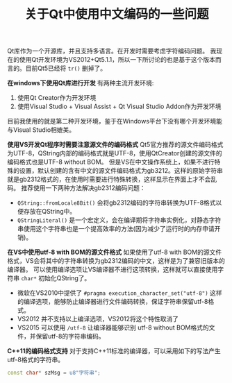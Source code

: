 #+BEGIN_COMMENT
.. title: 关于Qt中使用中文编码的一些问题
.. slug: qt-chinese-encoding
.. date: 2018-02-28 09:34:08 UTC+08:00
.. tags: qt, visual studio
.. category: 
.. link: 
.. description: 
.. type: text
#+END_COMMENT

#+TITLE:关于Qt中使用中文编码的一些问题

Qt库作为一个开源库，并且支持多语言。在开发时需要考虑字符编码问题。
我现在的使用Qt开发环境为VS2012+Qt5.1.1，所以一下所讨论的也是基于这个版本而言的。目前Qt5已经将 ~tr()~ 删掉了。

*在windows下使用Qt库进行开发*
有两种主流开发环境:
1. 使用Qt Creator作为开发环境
2. 使用Visual Studio + Visual Assist + Qt Visual Studio Addon作为开发环境
目前我使用的就是第二种开发环境，鉴于在Windows平台下没有哪个开发环境能与Visual Studio相媲美。

*使用VS开发Qt程序时需要注意源文件的编码格式*
Qt5官方推荐的源文件编码格式为UTF-8，QString内部的编码格式就是UTF-8，使用QtCreator创建的源文件的编码格式也是UTF-8 without BOM。
但是VS在中文操作系统上，如果不进行特殊的设置，默认创建的含有中文的源文件编码格式为gb3212。这样的原始字符串就是gb2312格式的，在使用时需要进行特殊转换，这样显示在界面上才不会乱码。
推荐使用一下两种方法解决gb2312编码问题：
- ~QString::fromLocale8Bit()~ 会将gb2312编码的字符串转换为UTF-8格式以便存放在QString中。
- ~QStringLiteral()~ 是一个宏定义，会在编译期将字符串实例化，对静态字符串使用这个字符串也是一个提高效率的方法(因为减少了运行时的内存申请开销)。

*在VS中使用utf-8 with BOM的源文件格式*
如果使用了utf-8 with BOM的源文件格式，VS会将其中的字符串转换为gb2312编码的中文，这样是为了兼容旧版本的编译器。
可以使用编译选项让VS编译器不进行这项转换，这样就可以直接使用字符串 ~char*~ 初始化QString了。
- 微软在VS2010中提供了 ~#pragma execution_character_set("utf-8")~ 这样的编译选项，能够防止编译器进行文件编码转换，保证字符串保留utf-8格式。
- VS2012 并不支持以上编译选项，VS2012将这个特性取消了
- VS2015 可以使用 ~/utf-8~ 让编译器能够识别 utf-8 without BOM格式的文件，并保留utf-8的字符串编码。

*C++11的编码格式支持*
对于支持C++11标准的编译器，可以采用如下的写法产生utf-8格式的字符串。
#+BEGIN_SRC cpp
const char* szMsg = u8"字符串";
#+END_SRC


